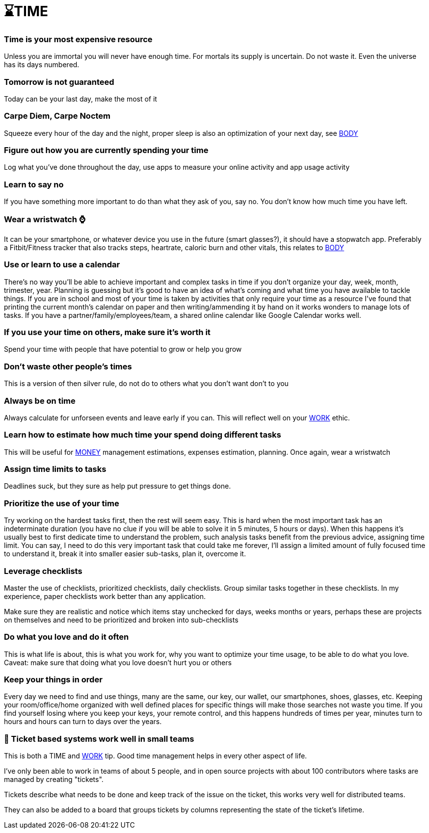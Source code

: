 = ⌛TIME

=== Time is your most expensive resource
Unless you are immortal you will never have enough time. For mortals its supply is uncertain. Do not waste it. Even the universe has its days numbered.

=== Tomorrow is not guaranteed
Today can be your last day, make the most of it

=== Carpe Diem, Carpe Noctem
Squeeze every hour of the day and the night, proper sleep is also an optimization of your next day, see xref:body.asciidoc[BODY]

=== Figure out how you are currently spending your time
Log what you've done throughout the day, use apps to measure your online activity and app usage activity

=== Learn to say no
If you have something more important to do than what they ask of you, say no. You don't know how much time you have left.

=== Wear a wristwatch ⌚
It can be your smartphone, or whatever device you use in the future (smart glasses?), it should have a stopwatch app.
Preferably a Fitbit/Fitness tracker that also tracks steps, heartrate, caloric burn and other vitals, this relates to xref:body.asciidoc[BODY]

=== Use or learn to use a calendar
There's no way you'll be able to achieve important and complex tasks in time if you don't organize your day, week, month, trimester, year.
Planning is guessing but it's good to have an idea of what's coming and what time you have available to tackle things.
If you are in school and most of your time is taken by activities that only require your time as a resource I've found that printing the current month's calendar on paper and then writing/ammending it by hand on it works wonders to manage lots of tasks.
If you have a partner/family/employees/team, a shared online calendar like Google Calendar works well.

=== If you use your time on others, make sure it's worth it
Spend your time with people that have potential to grow or help you grow

=== Don't waste other people's times
This is a version of then silver rule, do not do to others what you don't want don't to you

=== Always be on time
Always calculate for unforseen events and leave early if you can. This will reflect well on your xref:work.asciidoc[WORK] ethic.

=== Learn how to estimate how much time your spend doing different tasks
This will be useful for xref:moneyascii.doc[MONEY] management estimations, expenses estimation, planning. Once again, wear a wristwatch

=== Assign time limits to tasks
Deadlines suck, but they sure as help put pressure to get things done.

=== Prioritize the use of your time
Try working on the hardest tasks first, then the rest will seem easy. This is hard when the most important task has an indeterminate duration (you have no clue if you will be able to solve it in 5 minutes, 5 hours or days). When this happens it's usually best to first dedicate time to understand the problem, such analysis tasks benefit from the previous advice, assigning time limit. You can say, I need to do this very important task that could take me forever, I'll assign a limited amount of fully focused time to understand it, break it into smaller easier sub-tasks, plan it, overcome it.

=== Leverage checklists
Master the use of checklists, prioritized checklists, daily checklists. Group similar tasks together in these checklists.
In my experience, paper checklists work better than any application.

Make sure they are realistic and notice which items stay unchecked for days, weeks months or years, perhaps these are projects on themselves and need to be prioritized and broken into sub-checklists


=== Do what you love and do it often
This is what life is about, this is what you work for, why you want to optimize your time usage, to be able to do what you love.
Caveat: make sure that doing what you love doesn't hurt you or others

=== Keep your things in order
Every day we need to find and use things, many are the same, our key, our wallet, our smartphones, shoes, glasses, etc.
Keeping your room/office/home organized with well defined places for specific things will make those searches not waste you time.
If you find yourself losing where you keep your keys, your remote control, and this happens hundreds of times per year, minutes turn to hours and hours can turn to days over the years.

=== 📝 Ticket based systems work well in small teams
This is both a TIME and xref:work.asciidoc[WORK] tip. Good time management helps in every other aspect of life.

I've only been able to work in teams of about 5 people, and in open source projects with about 100 contributors where tasks are managed by creating "tickets".

Tickets describe what needs to be done and keep track of the issue on the ticket, this works very well for distributed teams. 

They can also be added to a board that groups tickets by columns representing the state of the ticket's lifetime.
